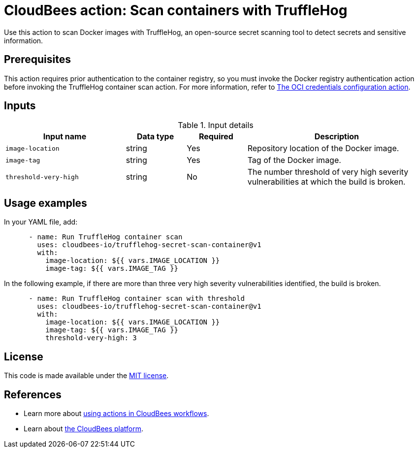 = CloudBees action: Scan containers with TruffleHog

Use this action to scan Docker images with TruffleHog, an open-source secret scanning tool to detect secrets and sensitive information.

== Prerequisites

This action requires prior authentication to the container registry, so you must invoke the Docker registry authentication action before invoking the TruffleHog container scan action.
 For more information, refer to link:https://github.com/cloudbees-io/configure-oci-credentials[The OCI credentials configuration action].

== Inputs

[cols="2a,1a,1a,3a",options="header"]
.Input details
|===

| Input name
| Data type
| Required
| Description

| `image-location`
| string
| Yes
| Repository location of the Docker image.

| `image-tag`
| string
| Yes
| Tag of the Docker image.

| `threshold-very-high`
| string
| No
| The number threshold of very high severity vulnerabilities at which the build is broken.

|=== 

== Usage examples

In your YAML file, add:

[source,yaml]
----
      - name: Run TruffleHog container scan
        uses: cloudbees-io/trufflehog-secret-scan-container@v1
        with:
          image-location: ${{ vars.IMAGE_LOCATION }}
          image-tag: ${{ vars.IMAGE_TAG }}
----

In the following example, if there are more than three very high severity vulnerabilities identified, the build is broken.

[source,yaml]
----

      - name: Run TruffleHog container scan with threshold
        uses: cloudbees-io/trufflehog-secret-scan-container@v1
        with:
          image-location: ${{ vars.IMAGE_LOCATION }}
          image-tag: ${{ vars.IMAGE_TAG }}
          threshold-very-high: 3
----

== License

This code is made available under the 
link:https://opensource.org/license/mit/[MIT license].

== References

* Learn more about link:https://docs.cloudbees.com/docs/cloudbees-platform/latest/actions[using actions in CloudBees workflows].
* Learn about link:https://docs.cloudbees.com/docs/cloudbees-platform/latest/[the CloudBees platform].
